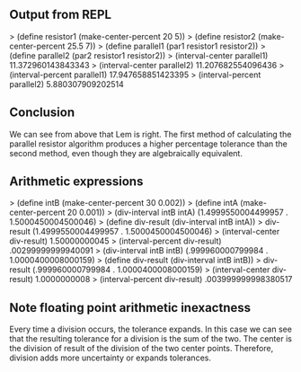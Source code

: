 ** Output from REPL
> (define resistor1 (make-center-percent 20 5))
> (define resistor2 (make-center-percent 25.5 7))
> (define parallel1 (par1 resistor1 resistor2))
> (define parallel2 (par2 resistor1 resistor2))
> (interval-center parallel1)
11.372960143843343
> (interval-center parallel2)
11.207682554096436
> (interval-percent parallel1)
17.947658851423395
> (interval-percent parallel2)
5.880307909202514

** Conclusion
We can see from above that Lem is right. The first method of calculating the parallel resistor
algorithm produces a higher percentage tolerance than the second method, even though they are
algebraically equivalent.

** Arithmetic expressions
> (define intB (make-center-percent 30 0.002))
> (define intA (make-center-percent 20 0.001))
> (div-interval intB intA)
(1.4999550004499957 . 1.5000450004500046)
> (define div-result (div-interval intB intA))
> div-result
(1.4999550004499957 . 1.5000450004500046)
> (interval-center div-result)
1.50000000045
> (interval-percent div-result)
.00299999999940091
> (div-interval intB intB)
(.999960000799984 . 1.0000400008000159)
> (define div-result (div-interval intB intB))
> div-result
(.999960000799984 . 1.0000400008000159)
> (interval-center div-result)
1.0000000008
> (interval-percent div-result)
.003999999998380517

** Note floating point arithmetic inexactness
Every time a division occurs, the tolerance expands. In this case we can see that the resulting
tolerance for a division is the sum of the two. The center is the division of result of the division of the
two center points. Therefore, division adds more uncertainty or expands tolerances.
